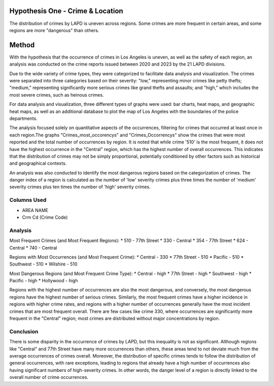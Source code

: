 Hypothesis One - Crime & Location
=================================

The distribution of crimes by LAPD is uneven across regions. Some crimes are more frequent in certain areas, 
and some regions are more "dangerous" than others.

Method
======

With the hypothesis that the occurrence of crimes in Los Angeles is uneven, as well as the safety of each region, an analysis
was conducted on the crime reports issued between 2020 and 2023 by the 21 LAPD divisions.

Due to the wide variety of crime types, they were categorized to facilitate data analysis and visualization. The crimes 
were separated into three categories based on their severity: "low," representing minor crimes like petty thefts; "medium," 
representing significantly more serious crimes like grand thefts and assaults; and "high," which includes the most severe 
crimes, such as heinous crimes.

For data analysis and visualization, three different types of graphs were used: bar charts, heat maps, and geographic heat maps,
as well as an additional database to plot the map of Los Angeles with the boundaries of the police departments.

The analysis focused solely on quantitative aspects of the occurrences, filtering for crimes that occurred at least once in each 
region.The graphs "Crimes_most_occorencys" and "Crimes_Occorrencys" show the crimes that were most reported and the total number of 
occurrences by region. It is noted that while crime '510' is the most frequent, it does not have the highest occurrence in the 
"Central" region, which has the highest number of overall occurrences. This indicates that the distribution of crimes may not be 
simply proportional, potentially conditioned by other factors such as historical and geographical contexts.

An analysis was also conducted to identify the most dangerous regions based on the categorization of crimes. The danger index of a 
region is calculated as the number of 'low' severity crimes plus three times the number of 'medium' severity crimes plus ten times 
the number of 'high' severity crimes.

Columns Used
------------------
* AREA NAME
* Crm Cd (Crime Code)

.. figure:: ../../data/Crime_&_Location/Crimes_Occurrences_map.png
   :width: 600px
   :height: 400px
   :align: center

.. list-table::
   :width: 100%
   :class: borderless

    * - .. figure:: ../../data/Crime_&_Location/Low_Crimes.png
          :width: 100%
          :align: right
     - .. figure:: ../../data/Crime_&_Location/Low_Crimes_map.png
          :width: 100%
          :align: left
    * - .. figure:: ../../data/Crime_&_Location/Medium_Crimes.png
          :width: 100%
          :align: right
     - .. figure:: ../../data/Crime_&_Location/Medium_Crimes_map.png
          :width: 100%
          :align: left
    * - .. figure:: ../../data/Crime_&_Location/High_Crimes.png
          :width: 100%
          :align: right
     - .. figure:: ../../data/Crime_&_Location/High_Crimes_map.png
          :width: 100%
          :align: left
    * - .. figure:: ../../data/Crime_&_Location/Crimes_Occurrences.png
          :width: 100%
          :align: right
     - .. figure:: ../../data/Crime_&_Location/Crimes_Occurrences_map.png
          :width: 100%
          :align: left
    * - .. figure:: ../../data/Crime_&_Location/Areas_severity.png
          :width: 100%
          :align: right
     - .. figure:: ../../data/Crime_&_Location/Areas_severity_map.png
          :width: 100%
          :align: left

Analysis
--------

Most Frequent Crimes (and Most Frequent Regions):
* 510 - 77th Street
* 330 - Central
* 354 - 77th Street
* 624 - Central
* 740 - Central

Regions with Most Occurrences (and Most Frequent Crime):
* Central - 330
* 77th Street - 510
* Pacific - 510 
* Southwest - 510 
* Wilshire - 510

Most Dangerous Regions (and Most Frequent Crime Type):
* Central - high
* 77th Street - high
* Southwest - high
* Pacific - high
* Hollywood - high

Regions with the highest number of occurrences are also the most dangerous, and conversely, the most dangerous regions have the 
highest number of serious crimes. Similarly, the most frequent crimes have a higher incidence in regions with higher crime rates, 
and regions with a higher number of occurrences generally have the most incident crimes that are most frequent overall. There are 
few cases like crime 330, where occurrences are significantly more frequent in the "Central" region; most crimes are distributed 
without major concentrations by region.

Conclusion
----------

There is some disparity in the occurrence of crimes by LAPD, but this inequality is not as significant. Although regions like "Central" 
and 77th Street have many more occurrences than others, these areas tend to not deviate much from the average occurrences of crimes 
overall. Moreover, the distribution of specific crimes tends to follow the distribution of general occurrences, with rare exceptions, 
leading to regions that already have a high number of occurrences also having significant numbers of high-severity crimes. In other words,
the danger level of a region is directly linked to the overall number of crime occurrences.
